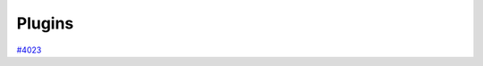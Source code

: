 .. _topics:plugins:

*******
Plugins
*******

`#4023`_


.. _#4023: https://github.com/aiidateam/aiida-core/issues/4023